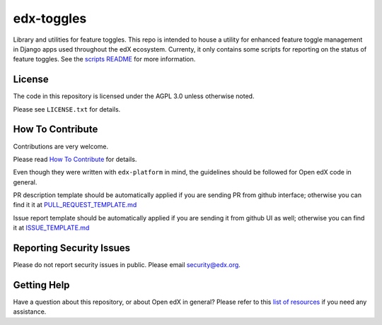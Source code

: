 edx-toggles
=============================

|pypi-badge| |ci-badge| |codecov-badge| |doc-badge| |pyversions-badge|
|license-badge|

Library and utilities for feature toggles. This repo is intended to house a utility
for enhanced feature toggle management in Django apps used throughout the edX
ecosystem. Currenty, it only contains some scripts for reporting on the status of
feature toggles. See the `scripts README <scripts/README.rst>`_ for more information.

License
-------

The code in this repository is licensed under the AGPL 3.0 unless
otherwise noted.

Please see ``LICENSE.txt`` for details.

How To Contribute
-----------------

Contributions are very welcome.

Please read `How To Contribute <https://github.com/edx/edx-platform/blob/master/CONTRIBUTING.rst>`_ for details.

Even though they were written with ``edx-platform`` in mind, the guidelines
should be followed for Open edX code in general.

PR description template should be automatically applied if you are sending PR from github interface; otherwise you
can find it it at `PULL_REQUEST_TEMPLATE.md <https://github.com/edx/edx-toggles/blob/master/.github/PULL_REQUEST_TEMPLATE.md>`_

Issue report template should be automatically applied if you are sending it from github UI as well; otherwise you
can find it at `ISSUE_TEMPLATE.md <https://github.com/edx/edx-toggles/blob/master/.github/ISSUE_TEMPLATE.md>`_

Reporting Security Issues
-------------------------

Please do not report security issues in public. Please email security@edx.org.

Getting Help
------------

Have a question about this repository, or about Open edX in general?  Please
refer to this `list of resources`_ if you need any assistance.

.. _list of resources: https://open.edx.org/getting-help


.. |pypi-badge| image:: https://img.shields.io/pypi/v/edx-toggles.svg
    :target: https://pypi.python.org/pypi/edx-toggles/
    :alt: PyPI

.. |ci-badge| image:: https://github.com/edx/edx-toggles/workflows/Python%20CI/badge.svg?branch=master
    :target: https://github.com/edx/edx-toggles/actions?query=workflow%3A%22Python+CI%22
    :alt: Github CI

.. |codecov-badge| image:: http://codecov.io/github/edx/edx-toggles/coverage.svg?branch=master
    :target: http://codecov.io/github/edx/edx-toggles?branch=master
    :alt: Codecov

.. |doc-badge| image:: https://readthedocs.org/projects/edx-toggles/badge/?version=latest
    :target: http://edx-toggles.readthedocs.io/en/latest/
    :alt: Documentation

.. |pyversions-badge| image:: https://img.shields.io/pypi/pyversions/edx-toggles.svg
    :target: https://pypi.python.org/pypi/edx-toggles/
    :alt: Supported Python versions

.. |license-badge| image:: https://img.shields.io/github/license/edx/edx-toggles.svg
    :target: https://github.com/edx/edx-toggles/blob/master/LICENSE.txt
    :alt: License
